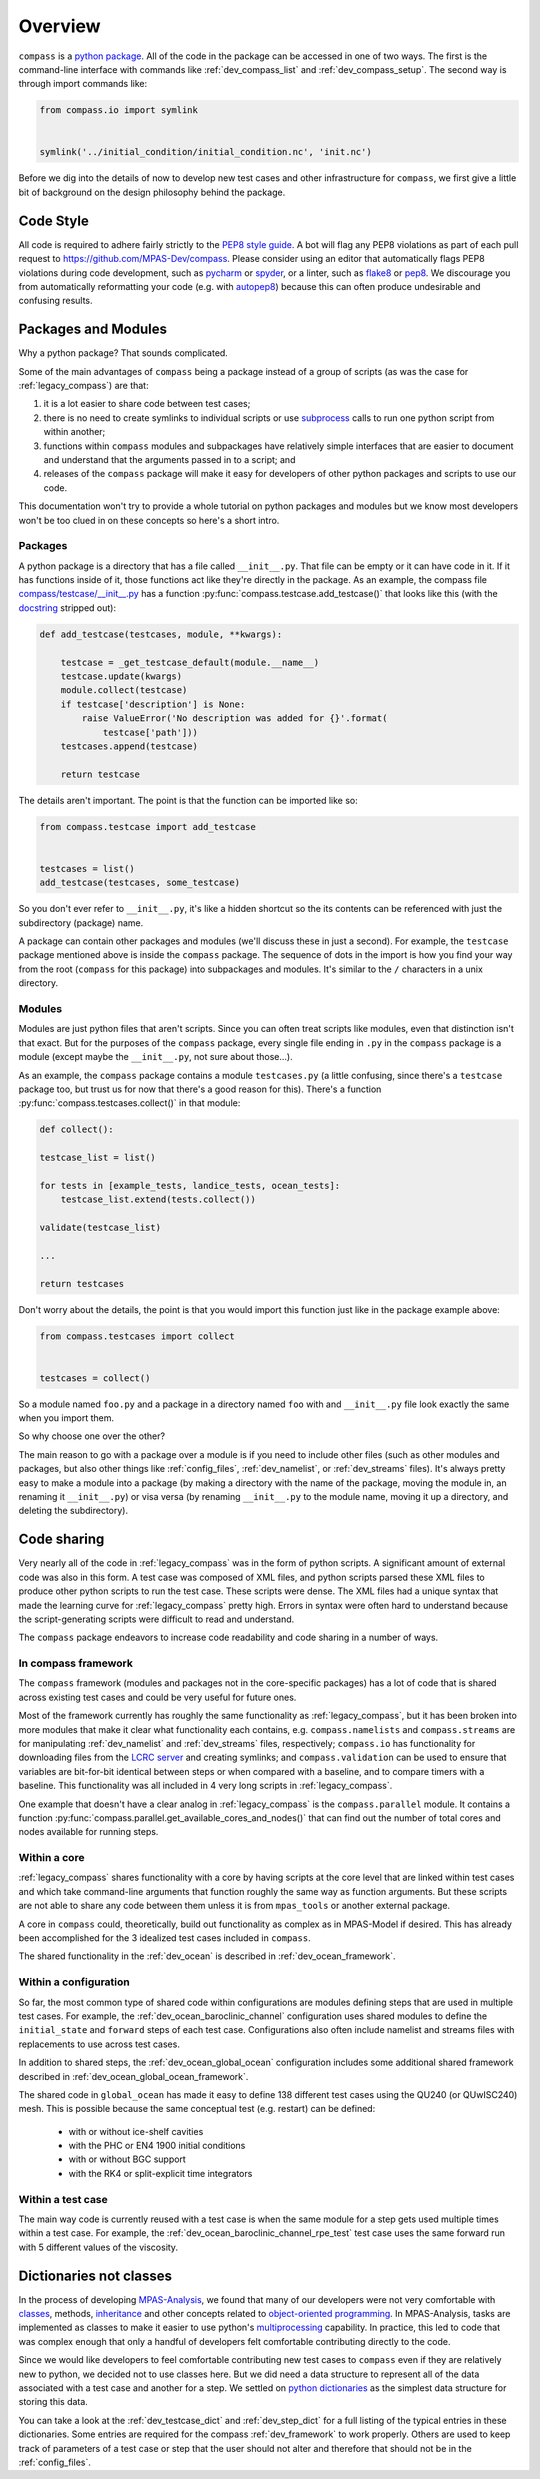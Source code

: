 .. _dev_overview:

Overview
========

``compass`` is a `python package <https://docs.python.org/3/tutorial/modules.html#packages>`_.
All of the code in the package can be accessed in one of two ways.  The first
is the command-line interface with commands like :ref:`dev_compass_list` and
:ref:`dev_compass_setup`.  The second way is through import commands like:

.. code-block:: python

    from compass.io import symlink


    symlink('../initial_condition/initial_condition.nc', 'init.nc')

Before we dig into the details of now to develop new test cases and other
infrastructure for ``compass``, we first give a little bit of background on
the design philosophy behind the package.

.. _dev_style:

Code Style
----------

All code is required to adhere fairly strictly to the
`PEP8 style guide <https://www.python.org/dev/peps/pep-0008/>`_.  A bot will
flag any PEP8 violations as part of each pull request to
https://github.com/MPAS-Dev/compass.  Please consider using an editor that
automatically flags PEP8 violations during code development, such as
`pycharm <https://www.jetbrains.com/pycharm/>`_ or
`spyder <https://www.spyder-ide.org/>`_, or a linter, such as
`flake8 <https://flake8.pycqa.org/en/latest/>`_ or
`pep8 <https://pep8.readthedocs.io/>`_.  We discourage you from automatically
reformatting your code (e.g. with `autopep8 <https://github.com/hhatto/autopep8>`_)
because this can often produce undesirable and confusing results.

.. _dev_packages:

Packages and Modules
--------------------

Why a python package?  That sounds complicated.

Some of the main advantages of ``compass`` being a package instead of a group
of scripts (as was the case for :ref:`legacy_compass`) are that:

1) it is a lot easier to share code between test cases;

2) there is no need to create symlinks to individual scripts or use
   `subprocess <https://docs.python.org/3/library/subprocess.html>`_ calls to
   run one python script from within another;

3) functions within ``compass`` modules and subpackages have relatively simple
   interfaces that are easier to document and understand that the arguments
   passed in to a script; and

4) releases of the ``compass`` package will make it easy for developers of
   other python packages and scripts to use our code.

This documentation won't try to provide a whole tutorial on python packages and
modules but we know most developers won't be too clued in on these concepts so
here's a short intro.

Packages
~~~~~~~~

A python package is a directory that has a file called ``__init__.py``.  That
file can be empty or it can have code in it.  If it has functions inside of
it, those functions act like they're directly in the package.  As an example,
the compass file
`compass/testcase/__init__.py <https://github.com/MPAS-Dev/compass/tree/master/compass/testcase/__init__.py>`_
has a function :py:func:`compass.testcase.add_testcase()` that looks like
this (with the `docstring <https://www.python.org/dev/peps/pep-0257/>`_
stripped out):

.. code-block:: python

    def add_testcase(testcases, module, **kwargs):

        testcase = _get_testcase_default(module.__name__)
        testcase.update(kwargs)
        module.collect(testcase)
        if testcase['description'] is None:
            raise ValueError('No description was added for {}'.format(
                testcase['path']))
        testcases.append(testcase)

        return testcase

The details aren't important.  The point is that the function can be imported
like so:

.. code-block:: python

    from compass.testcase import add_testcase


    testcases = list()
    add_testcase(testcases, some_testcase)

So you don't ever refer to ``__init__.py``, it's like a hidden shortcut so the
its contents can be referenced with just the subdirectory (package) name.

A package can contain other packages and modules (we'll discuss these in just
a second).  For example, the ``testcase`` package mentioned above is inside the
``compass`` package.  The sequence of dots in the import is how you find your
way from the root (``compass`` for this package) into subpackages and modules.
It's similar to the ``/`` characters in a unix directory.

Modules
~~~~~~~

Modules are just python files that aren't scripts.  Since you can often treat
scripts like modules, even that distinction isn't that exact.  But for the
purposes of the ``compass`` package, every single file ending in ``.py`` in the
``compass`` package is a module (except maybe the ``__init__.py``, not sure
about those...).

As an example, the ``compass`` package contains a module ``testcases.py`` (a
little confusing, since there's a ``testcase`` package too, but trust us for
now that there's a good reason for this).  There's a function
:py:func:`compass.testcases.collect()` in that module:

.. code-block:: python

    def collect():

    testcase_list = list()

    for tests in [example_tests, landice_tests, ocean_tests]:
        testcase_list.extend(tests.collect())

    validate(testcase_list)

    ...

    return testcases

Don't worry about the details, the point is that you would import this function
just like in the package example above:

.. code-block:: python

    from compass.testcases import collect


    testcases = collect()

So a module named ``foo.py`` and a package in a directory named ``foo`` with
and ``__init__.py`` file look exactly the same when you import them.

So why choose one over the other?

The main reason to go with a package over a module is if you need to include
other files (such as other modules and packages, but also other things like
:ref:`config_files`, :ref:`dev_namelist`, or :ref:`dev_streams` files).  It's
always pretty easy to make a module into a package (by making a directory with
the name of the package, moving the module in, an renaming it ``__init__.py``)
or visa versa (by renaming ``__init__.py`` to the module name, moving it up
a directory, and deleting the subdirectory).

.. _dev_code_sharing:

Code sharing
------------

Very nearly all of the code in :ref:`legacy_compass` was in the form of python
scripts.  A significant amount of external code was also in this form.  A test
case was composed of XML files, and python scripts parsed these XML files to
produce other python scripts to run the test case.  These scripts were dense.
The XML files had a unique syntax that made the learning curve for
:ref:`legacy_compass` pretty high.  Errors in syntax were often hard to
understand because the script-generating scripts were difficult to read and
understand.

The ``compass`` package endeavors to increase code readability and code sharing
in a number of ways.

In compass framework
~~~~~~~~~~~~~~~~~~~~

The ``compass`` framework (modules and packages not in the core-specific
packages) has a lot of code that is shared across existing test cases and could
be very useful for future ones.

Most of the framework currently has roughly the same functionality as
:ref:`legacy_compass`, but it has been broken into more modules that make it
clear what functionality each contains, e.g. ``compass.namelists`` and
``compass.streams`` are for manipulating :ref:`dev_namelist` and
:ref:`dev_streams` files, respectively; ``compass.io`` has functionality for
downloading files from the
`LCRC server <https://web.lcrc.anl.gov/public/e3sm/mpas_standalonedata/>`_
and creating symlinks; and ``compass.validation`` can be used to ensure that
variables are bit-for-bit identical between steps or when compared with a
baseline, and to compare timers with a baseline.  This functionality was all
included in 4 very long scripts in :ref:`legacy_compass`.

One example that doesn't have a clear analog in :ref:`legacy_compass` is the
``compass.parallel`` module.  It contains a function
:py:func:`compass.parallel.get_available_cores_and_nodes()` that can find out
the number of total cores and nodes available for running steps.

Within a core
~~~~~~~~~~~~~

:ref:`legacy_compass` shares functionality with a core by having scripts at the
core level that are linked within test cases and which take command-line
arguments that function roughly the same way as function arguments.  But these
scripts are not able to share any code between them unless it is from
``mpas_tools`` or another external package.

A core in ``compass`` could, theoretically, build out functionality as complex
as in MPAS-Model if desired.  This has already been accomplished for the 3
idealized test cases included in ``compass``.

The shared functionality in the :ref:`dev_ocean` is described in
:ref:`dev_ocean_framework`.

Within a configuration
~~~~~~~~~~~~~~~~~~~~~~

So far, the most common type of shared code within configurations are modules
defining steps that are used in multiple test cases.  For example, the
:ref:`dev_ocean_baroclinic_channel` configuration uses shared modules to define
the ``initial_state`` and ``forward`` steps of each test case.  Configurations
also often include namelist and streams files with replacements to use across
test cases.

In addition to shared steps, the :ref:`dev_ocean_global_ocean` configuration
includes some additional shared framework described in
:ref:`dev_ocean_global_ocean_framework`.

The shared code in ``global_ocean`` has made it easy to define 138 different
test cases using the QU240 (or QUwISC240) mesh.  This is possible because
the same conceptual test (e.g. restart) can be defined:

  * with or without ice-shelf cavities

  * with the PHC or EN4 1900 initial conditions

  * with or without BGC support

  * with the RK4 or split-explicit time integrators

Within a test case
~~~~~~~~~~~~~~~~~~

The main way code is currently reused with a test case is when the same module
for a step gets used multiple times within a test case.  For example,
the :ref:`dev_ocean_baroclinic_channel_rpe_test` test case uses the same
forward run with 5 different values of the viscosity.

.. _dev_dicts_not_classes:

Dictionaries not classes
------------------------

In the process of developing
`MPAS-Analysis <https://github.com/MPAS-Dev/MPAS-Analysis/>`_, we found that
many of our developers were not very comfortable with
`classes <https://docs.python.org/3/tutorial/classes.html>`_, methods,
`inheritance <https://docs.python.org/3/tutorial/classes.html#inheritance>`_
and other concepts related to
`object-oriented programming <https://en.wikipedia.org/wiki/Object-oriented_programming>`_.
In MPAS-Analysis, tasks are implemented as classes to make it easier to use
python's `multiprocessing <https://docs.python.org/3/library/multiprocessing.html>`_
capability.  In practice, this led to code that was complex enough that only
a handful of developers felt comfortable contributing directly to the code.

Since we would like developers to feel comfortable contributing new test cases
to ``compass`` even if they are relatively new to python, we decided not to
use classes here.  But we did need a data structure to represent all of the
data associated with a test case and another for a step.  We settled on
`python dictionaries <https://docs.python.org/3/tutorial/datastructures.html#dictionaries>`_
as the simplest data structure for storing this data.

You can take a look at the :ref:`dev_testcase_dict` and :ref:`dev_step_dict`
for a full listing of the typical entries in these dictionaries. Some entries
are required for the compass :ref:`dev_framework` to work properly.  Others
are used to keep track of parameters of a test case or step that the user
should not alter and therefore that should not be in the :ref:`config_files`.

